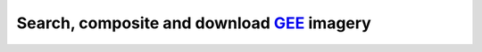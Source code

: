 Search, composite and download `GEE`_ imagery
---------------------------------------------



.. _GEE: https://earthengine.google.com/

.. |geedim| replace:: ``geedim``
.. _geedim: https://github.com/dugalh/geedim
.. |homonim| replace:: ``homonim``
.. _homonim: https://github.com/dugalh/homonim

